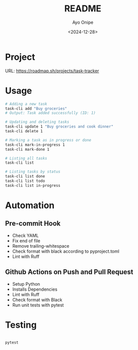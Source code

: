 #+TITLE: README
#+AUTHOR: Ayo Onipe
#+DATE: <2024-12-28>
#+EMAIL: ayosemail@gmail.com

* Project

URL: https://roadmap.sh/projects/task-tracker

* Usage

#+BEGIN_SRC bash
  # Adding a new task
  task-cli add "Buy groceries"
  # Output: Task added successfully (ID: 1)

  # Updating and deleting tasks
  task-cli update 1 "Buy groceries and cook dinner"
  task-cli delete 1

  # Marking a task as in progress or done
  task-cli mark-in-progress 1
  task-cli mark-done 1

  # Listing all tasks
  task-cli list

  # Listing tasks by status
  task-cli list done
  task-cli list todo
  task-cli list in-progress
#+END_SRC

* Automation

** Pre-commit Hook

+ Check YAML
+ Fix end of file
+ Remove trailing-whitespace
+ Check format with black according to pyproject.toml
+ Lint with Ruff

** Github Actions on Push and Pull Request

+ Setup Python
+ Installs Dependencies
+ Lint with Ruff
+ Check format with Black
+ Run unit tests with pytest

* Testing

#+BEGIN_SRC bash

pytest

#+END_SRC#
